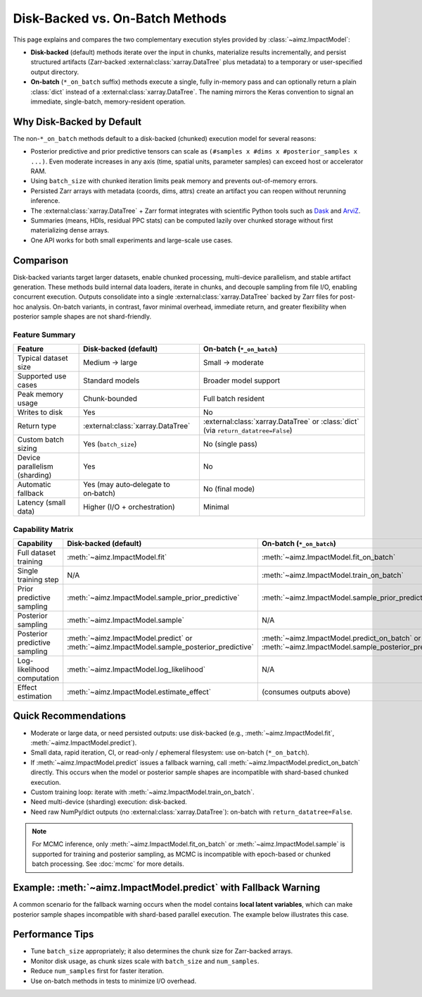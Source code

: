.. _Dask: https://www.dask.org/
.. _ArviZ: https://python.arviz.org/

Disk-Backed vs. On-Batch Methods
================================

.. image:: https://colab.research.google.com/assets/colab-badge.svg
   :target: https://colab.research.google.com/github/markean/aimz/blob/main/docs/notebooks/disk_and_on_batch.ipynb
   :alt: Open In Colab

\

This page explains and compares the two complementary execution styles provided by :class:`~aimz.ImpactModel`:

* **Disk-backed** (default) methods iterate over the input in chunks, materialize results incrementally, and persist structured artifacts (Zarr‑backed :external:class:`xarray.DataTree` plus metadata) to a temporary or user-specified output directory.
* **On-batch** (``*_on_batch`` suffix) methods execute a single, fully in-memory pass and can optionally return a plain :class:`dict` instead of a :external:class:`xarray.DataTree`. The naming mirrors the Keras convention to signal an immediate, single-batch, memory-resident operation.


Why Disk-Backed by Default
--------------------------
The non-``*_on_batch`` methods default to a disk-backed (chunked) execution model for several reasons:

* Posterior predictive and prior predictive tensors can scale as ``(#samples x #dims x #posterior_samples x ...)``.
  Even moderate increases in any axis (time, spatial units, parameter samples) can exceed host or accelerator RAM.
* Using ``batch_size`` with chunked iteration limits peak memory and prevents out-of-memory errors.
* Persisted Zarr arrays with metadata (coords, dims, attrs) create an artifact you can reopen without rerunning inference.
* The :external:class:`xarray.DataTree` + Zarr format integrates with scientific Python tools such as Dask_ and ArviZ_.
* Summaries (means, HDIs, residual PPC stats) can be computed lazily over chunked storage without first materializing dense arrays.
* One API works for both small experiments and large-scale use cases.


Comparison
----------
Disk-backed variants target larger datasets, enable chunked processing, multi-device parallelism, and stable artifact generation.
These methods build internal data loaders, iterate in chunks, and decouple sampling from file I/O, enabling concurrent execution.
Outputs consolidate into a single :external:class:`xarray.DataTree` backed by Zarr files for post-hoc analysis.
On-batch variants, in contrast, favor minimal overhead, immediate return, and greater flexibility when posterior sample shapes are not shard-friendly.

Feature Summary
^^^^^^^^^^^^^^^
============================= ==================================== =======================================================
Feature                       Disk-backed (default)                On-batch (``*_on_batch``)
============================= ==================================== =======================================================
Typical dataset size          Medium → large                       Small → moderate
Supported use cases           Standard models                      Broader model support
Peak memory usage             Chunk-bounded                        Full batch resident
Writes to disk                Yes                                  No
Return type                   :external:class:`xarray.DataTree`    :external:class:`xarray.DataTree` or :class:`dict`
                                                                   (via ``return_datatree=False``)
Custom batch sizing           Yes (``batch_size``)                 No (single pass)
Device parallelism (sharding) Yes                                  No
Automatic fallback            Yes (may auto‑delegate to on‑batch)  No (final mode)
Latency (small data)          Higher (I/O + orchestration)         Minimal
============================= ==================================== =======================================================

Capability Matrix
^^^^^^^^^^^^^^^^^
=============================== ===================================================== ==============================================================
Capability                      Disk-backed (default)                                 On-batch (``*_on_batch``)
=============================== ===================================================== ==============================================================
Full dataset training           :meth:`~aimz.ImpactModel.fit`                         :meth:`~aimz.ImpactModel.fit_on_batch`
Single training step            N/A                                                   :meth:`~aimz.ImpactModel.train_on_batch`
Prior predictive sampling       :meth:`~aimz.ImpactModel.sample_prior_predictive`     :meth:`~aimz.ImpactModel.sample_prior_predictive_on_batch`
Posterior sampling              :meth:`~aimz.ImpactModel.sample`                      N/A
Posterior predictive sampling   :meth:`~aimz.ImpactModel.predict` or                  :meth:`~aimz.ImpactModel.predict_on_batch` or
                                :meth:`~aimz.ImpactModel.sample_posterior_predictive` :meth:`~aimz.ImpactModel.sample_posterior_predictive_on_batch`
Log-likelihood computation      :meth:`~aimz.ImpactModel.log_likelihood`              N/A
Effect estimation               :meth:`~aimz.ImpactModel.estimate_effect`             (consumes outputs above)
=============================== ===================================================== ==============================================================


Quick Recommendations
---------------------
* Moderate or large data, or need persisted outputs: use disk-backed (e.g., :meth:`~aimz.ImpactModel.fit`, :meth:`~aimz.ImpactModel.predict`).
* Small data, rapid iteration, CI, or read-only / ephemeral filesystem: use on-batch (``*_on_batch``).
* If :meth:`~aimz.ImpactModel.predict` issues a fallback warning, call :meth:`~aimz.ImpactModel.predict_on_batch` directly.
  This occurs when the model or posterior sample shapes are incompatible with shard-based chunked execution.
* Custom training loop: iterate with :meth:`~aimz.ImpactModel.train_on_batch`.
* Need multi-device (sharding) execution: disk-backed.
* Need raw NumPy/dict outputs (no :external:class:`xarray.DataTree`): on-batch with ``return_datatree=False``.

.. note::

   For MCMC inference, only :meth:`~aimz.ImpactModel.fit_on_batch` or :meth:`~aimz.ImpactModel.sample` is supported for training and posterior sampling,
   as MCMC is incompatible with epoch-based or chunked batch processing. See :doc:`mcmc` for more details.


Example: :meth:`~aimz.ImpactModel.predict` with Fallback Warning
----------------------------------------------------------------

A common scenario for the fallback warning occurs when the model contains **local latent variables**, which can make posterior sample shapes incompatible with shard-based parallel execution.
The example below illustrates this case.

.. jupyter-execute::
    :hide-output:

    import jax.numpy as jnp
    import numpyro.distributions as dist
    from jax import random
    from jax.typing import ArrayLike
    from numpyro import optim, plate, sample
    from numpyro.infer import SVI, Trace_ELBO
    from numpyro.infer.autoguide import AutoNormal

    from aimz import ImpactModel


    def model(X: ArrayLike, y: ArrayLike | None = None) -> None:
        # Model includes a local latent variable
        sigma = sample("sigma", dist.Exponential().expand((X.shape[0],)))
        with plate("data", size=X.shape[0]):
            sample("y", dist.Normal(0.0, sigma), obs=y)


    rng_key = random.key(42)
    rng_key, rng_key_X, rng_key_y = random.split(rng_key, 3)
    X = random.normal(rng_key_X, (100, 2))
    y = random.normal(rng_key_y, (100,))


    im = ImpactModel(
        model,
        rng_key=rng_key,
        inference=SVI(
            model,
            guide=AutoNormal(model),
            optim=optim.Adam(step_size=1e-3),
            loss=Trace_ELBO(),
        ),
    # This internally calls the `.run()` method of `SVI`
    ).fit_on_batch(X, y)

.. jupyter-execute::
    :stderr:

    # Calling `.predict()` triggers a fallback warning
    im.predict(X)


Performance Tips
----------------
* Tune ``batch_size`` appropriately; it also determines the chunk size for Zarr-backed arrays.
* Monitor disk usage, as chunk sizes scale with ``batch_size`` and ``num_samples``.
* Reduce ``num_samples`` first for faster iteration.
* Use on-batch methods in tests to minimize I/O overhead.
